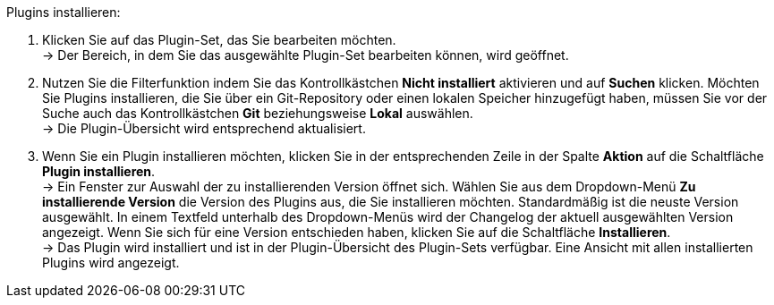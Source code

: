[.instruction]
Plugins installieren:

. Klicken Sie auf das Plugin-Set, das Sie bearbeiten möchten. +
→ Der Bereich, in dem Sie das ausgewählte Plugin-Set bearbeiten können, wird geöffnet.
. Nutzen Sie die Filterfunktion indem Sie das Kontrollkästchen *Nicht installiert* aktivieren und auf *Suchen* klicken. Möchten Sie Plugins installieren, die Sie über ein Git-Repository oder einen lokalen Speicher hinzugefügt haben, müssen Sie vor der Suche auch das Kontrollkästchen *Git* beziehungsweise *Lokal* auswählen. +
→ Die Plugin-Übersicht wird entsprechend aktualisiert.
. Wenn Sie ein Plugin installieren möchten, klicken Sie in der entsprechenden Zeile in der Spalte *Aktion* auf die Schaltfläche *Plugin installieren*. +
→ Ein Fenster zur Auswahl der zu installierenden Version öffnet sich. Wählen Sie aus dem Dropdown-Menü *Zu installierende Version* die Version des Plugins aus, die Sie installieren möchten. Standardmäßig ist die neuste Version ausgewählt. In einem Textfeld unterhalb des Dropdown-Menüs wird der Changelog der aktuell ausgewählten Version angezeigt. Wenn Sie sich für eine Version entschieden haben, klicken Sie auf die Schaltfläche *Installieren*. +
→ Das Plugin wird installiert und ist in der Plugin-Übersicht des Plugin-Sets verfügbar. Eine Ansicht mit allen installierten Plugins wird angezeigt.